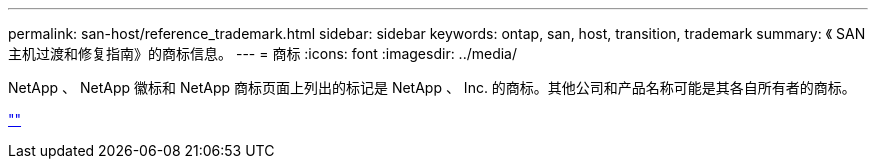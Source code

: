---
permalink: san-host/reference_trademark.html 
sidebar: sidebar 
keywords: ontap, san, host, transition, trademark 
summary: 《 SAN 主机过渡和修复指南》的商标信息。 
---
= 商标
:icons: font
:imagesdir: ../media/


NetApp 、 NetApp 徽标和 NetApp 商标页面上列出的标记是 NetApp 、 Inc. 的商标。其他公司和产品名称可能是其各自所有者的商标。

http://www.netapp.com/us/legal/netapptmlist.aspx[""]
